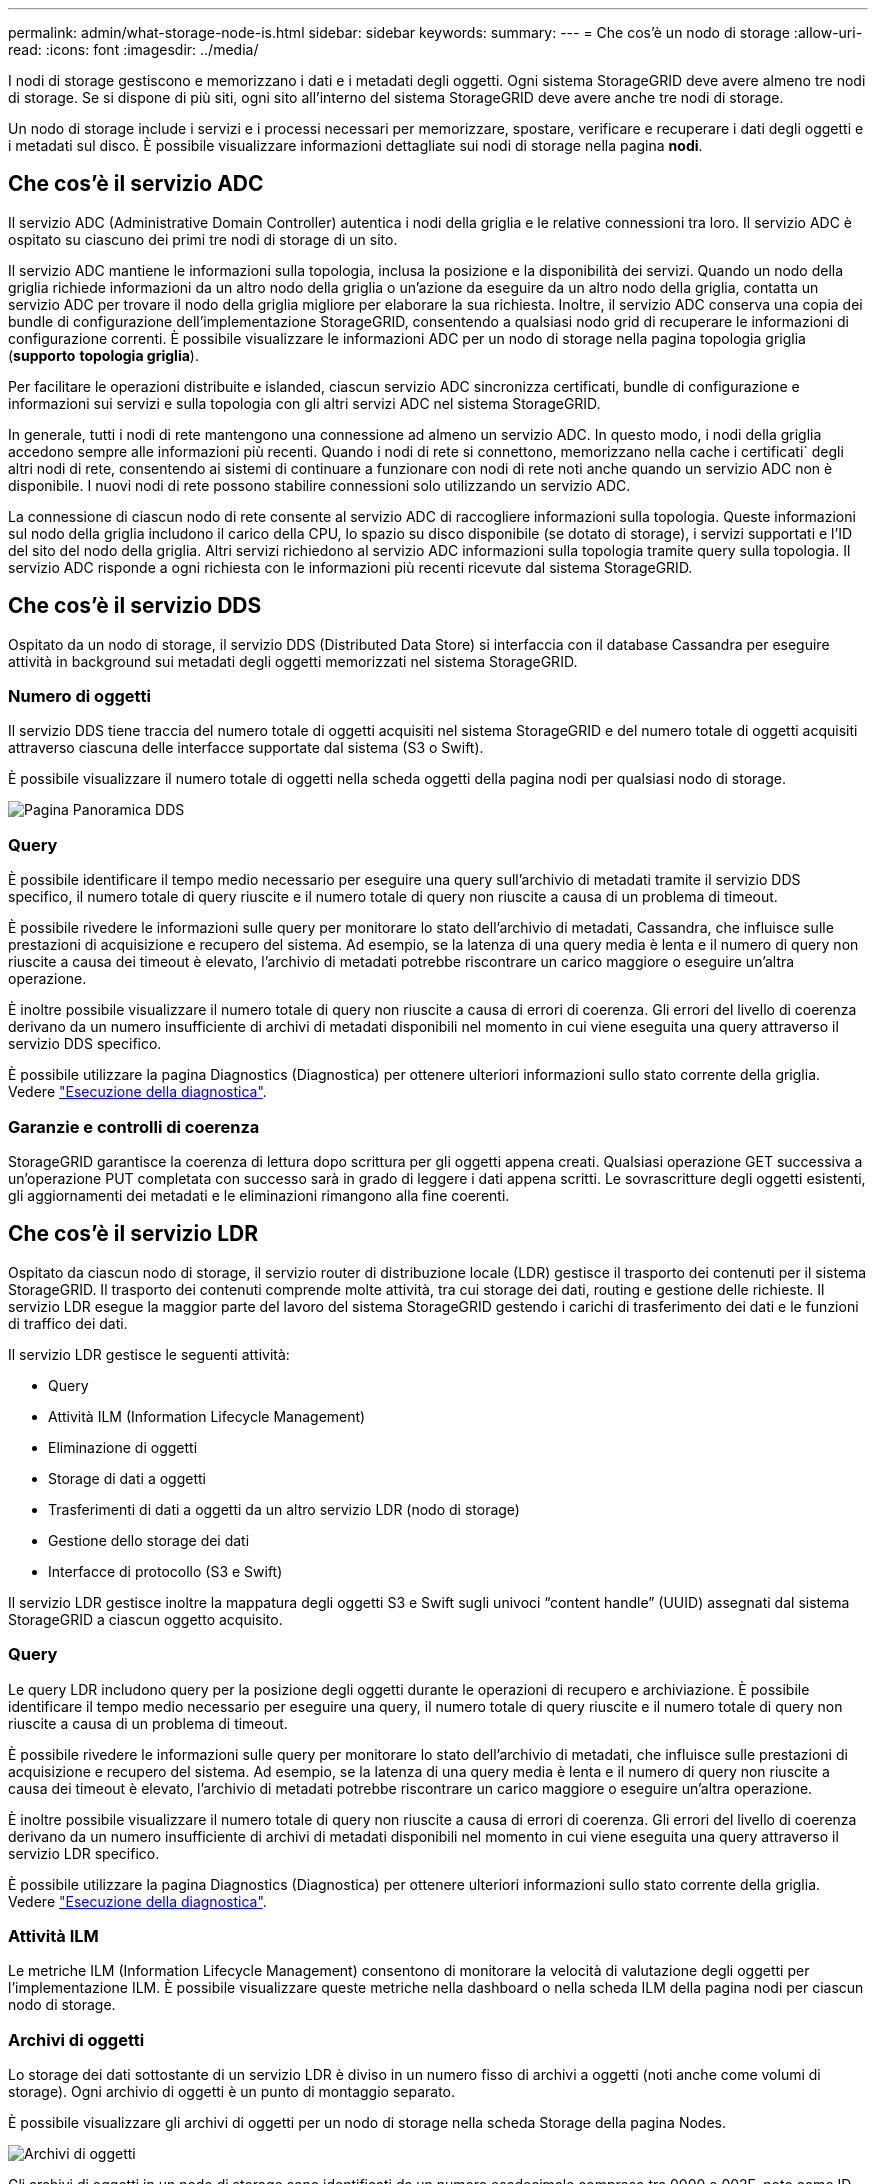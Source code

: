 ---
permalink: admin/what-storage-node-is.html 
sidebar: sidebar 
keywords:  
summary:  
---
= Che cos'è un nodo di storage
:allow-uri-read: 
:icons: font
:imagesdir: ../media/


[role="lead"]
I nodi di storage gestiscono e memorizzano i dati e i metadati degli oggetti. Ogni sistema StorageGRID deve avere almeno tre nodi di storage. Se si dispone di più siti, ogni sito all'interno del sistema StorageGRID deve avere anche tre nodi di storage.

Un nodo di storage include i servizi e i processi necessari per memorizzare, spostare, verificare e recuperare i dati degli oggetti e i metadati sul disco. È possibile visualizzare informazioni dettagliate sui nodi di storage nella pagina *nodi*.



== Che cos'è il servizio ADC

Il servizio ADC (Administrative Domain Controller) autentica i nodi della griglia e le relative connessioni tra loro. Il servizio ADC è ospitato su ciascuno dei primi tre nodi di storage di un sito.

Il servizio ADC mantiene le informazioni sulla topologia, inclusa la posizione e la disponibilità dei servizi. Quando un nodo della griglia richiede informazioni da un altro nodo della griglia o un'azione da eseguire da un altro nodo della griglia, contatta un servizio ADC per trovare il nodo della griglia migliore per elaborare la sua richiesta. Inoltre, il servizio ADC conserva una copia dei bundle di configurazione dell'implementazione StorageGRID, consentendo a qualsiasi nodo grid di recuperare le informazioni di configurazione correnti. È possibile visualizzare le informazioni ADC per un nodo di storage nella pagina topologia griglia (*supporto* *topologia griglia*).

Per facilitare le operazioni distribuite e islanded, ciascun servizio ADC sincronizza certificati, bundle di configurazione e informazioni sui servizi e sulla topologia con gli altri servizi ADC nel sistema StorageGRID.

In generale, tutti i nodi di rete mantengono una connessione ad almeno un servizio ADC. In questo modo, i nodi della griglia accedono sempre alle informazioni più recenti. Quando i nodi di rete si connettono, memorizzano nella cache i certificati` degli altri nodi di rete, consentendo ai sistemi di continuare a funzionare con nodi di rete noti anche quando un servizio ADC non è disponibile. I nuovi nodi di rete possono stabilire connessioni solo utilizzando un servizio ADC.

La connessione di ciascun nodo di rete consente al servizio ADC di raccogliere informazioni sulla topologia. Queste informazioni sul nodo della griglia includono il carico della CPU, lo spazio su disco disponibile (se dotato di storage), i servizi supportati e l'ID del sito del nodo della griglia. Altri servizi richiedono al servizio ADC informazioni sulla topologia tramite query sulla topologia. Il servizio ADC risponde a ogni richiesta con le informazioni più recenti ricevute dal sistema StorageGRID.



== Che cos'è il servizio DDS

Ospitato da un nodo di storage, il servizio DDS (Distributed Data Store) si interfaccia con il database Cassandra per eseguire attività in background sui metadati degli oggetti memorizzati nel sistema StorageGRID.



=== Numero di oggetti

Il servizio DDS tiene traccia del numero totale di oggetti acquisiti nel sistema StorageGRID e del numero totale di oggetti acquisiti attraverso ciascuna delle interfacce supportate dal sistema (S3 o Swift).

È possibile visualizzare il numero totale di oggetti nella scheda oggetti della pagina nodi per qualsiasi nodo di storage.

image::../media/dds_object_counts_queries.png[Pagina Panoramica DDS]



=== Query

È possibile identificare il tempo medio necessario per eseguire una query sull'archivio di metadati tramite il servizio DDS specifico, il numero totale di query riuscite e il numero totale di query non riuscite a causa di un problema di timeout.

È possibile rivedere le informazioni sulle query per monitorare lo stato dell'archivio di metadati, Cassandra, che influisce sulle prestazioni di acquisizione e recupero del sistema. Ad esempio, se la latenza di una query media è lenta e il numero di query non riuscite a causa dei timeout è elevato, l'archivio di metadati potrebbe riscontrare un carico maggiore o eseguire un'altra operazione.

È inoltre possibile visualizzare il numero totale di query non riuscite a causa di errori di coerenza. Gli errori del livello di coerenza derivano da un numero insufficiente di archivi di metadati disponibili nel momento in cui viene eseguita una query attraverso il servizio DDS specifico.

È possibile utilizzare la pagina Diagnostics (Diagnostica) per ottenere ulteriori informazioni sullo stato corrente della griglia. Vedere link:../monitor/running-diagnostics.html["Esecuzione della diagnostica"].



=== Garanzie e controlli di coerenza

StorageGRID garantisce la coerenza di lettura dopo scrittura per gli oggetti appena creati. Qualsiasi operazione GET successiva a un'operazione PUT completata con successo sarà in grado di leggere i dati appena scritti. Le sovrascritture degli oggetti esistenti, gli aggiornamenti dei metadati e le eliminazioni rimangono alla fine coerenti.



== Che cos'è il servizio LDR

Ospitato da ciascun nodo di storage, il servizio router di distribuzione locale (LDR) gestisce il trasporto dei contenuti per il sistema StorageGRID. Il trasporto dei contenuti comprende molte attività, tra cui storage dei dati, routing e gestione delle richieste. Il servizio LDR esegue la maggior parte del lavoro del sistema StorageGRID gestendo i carichi di trasferimento dei dati e le funzioni di traffico dei dati.

Il servizio LDR gestisce le seguenti attività:

* Query
* Attività ILM (Information Lifecycle Management)
* Eliminazione di oggetti
* Storage di dati a oggetti
* Trasferimenti di dati a oggetti da un altro servizio LDR (nodo di storage)
* Gestione dello storage dei dati
* Interfacce di protocollo (S3 e Swift)


Il servizio LDR gestisce inoltre la mappatura degli oggetti S3 e Swift sugli univoci "`content handle`" (UUID) assegnati dal sistema StorageGRID a ciascun oggetto acquisito.



=== Query

Le query LDR includono query per la posizione degli oggetti durante le operazioni di recupero e archiviazione. È possibile identificare il tempo medio necessario per eseguire una query, il numero totale di query riuscite e il numero totale di query non riuscite a causa di un problema di timeout.

È possibile rivedere le informazioni sulle query per monitorare lo stato dell'archivio di metadati, che influisce sulle prestazioni di acquisizione e recupero del sistema. Ad esempio, se la latenza di una query media è lenta e il numero di query non riuscite a causa dei timeout è elevato, l'archivio di metadati potrebbe riscontrare un carico maggiore o eseguire un'altra operazione.

È inoltre possibile visualizzare il numero totale di query non riuscite a causa di errori di coerenza. Gli errori del livello di coerenza derivano da un numero insufficiente di archivi di metadati disponibili nel momento in cui viene eseguita una query attraverso il servizio LDR specifico.

È possibile utilizzare la pagina Diagnostics (Diagnostica) per ottenere ulteriori informazioni sullo stato corrente della griglia. Vedere link:../monitor/running-diagnostics.html["Esecuzione della diagnostica"].



=== Attività ILM

Le metriche ILM (Information Lifecycle Management) consentono di monitorare la velocità di valutazione degli oggetti per l'implementazione ILM. È possibile visualizzare queste metriche nella dashboard o nella scheda ILM della pagina nodi per ciascun nodo di storage.



=== Archivi di oggetti

Lo storage dei dati sottostante di un servizio LDR è diviso in un numero fisso di archivi a oggetti (noti anche come volumi di storage). Ogni archivio di oggetti è un punto di montaggio separato.

È possibile visualizzare gli archivi di oggetti per un nodo di storage nella scheda Storage della pagina Nodes.

image::../media/object_stores.png[Archivi di oggetti]

Gli archivi di oggetti in un nodo di storage sono identificati da un numero esadecimale compreso tra 0000 e 002F, noto come ID del volume. Lo spazio è riservato nel primo archivio di oggetti (volume 0) per i metadati degli oggetti in un database Cassandra; qualsiasi spazio rimanente in tale volume viene utilizzato per i dati degli oggetti. Tutti gli altri archivi di oggetti vengono utilizzati esclusivamente per i dati degli oggetti, che includono copie replicate e frammenti con codifica di cancellazione.

Per garantire un utilizzo uniforme dello spazio per le copie replicate, i dati degli oggetti per un determinato oggetto vengono memorizzati in un archivio di oggetti in base allo spazio di storage disponibile. Quando uno o più archivi di oggetti riempiono la capacità, gli archivi di oggetti rimanenti continuano a memorizzare gli oggetti fino a quando non c'è più spazio nel nodo di storage.



=== Protezione dei metadati

I metadati degli oggetti sono informazioni correlate o una descrizione di un oggetto, ad esempio il tempo di modifica dell'oggetto o la posizione di storage. StorageGRID memorizza i metadati degli oggetti in un database Cassandra, che si interfaccia con il servizio LDR.

Per garantire la ridondanza e quindi la protezione contro la perdita, vengono conservate tre copie dei metadati degli oggetti in ogni sito. Le copie vengono distribuite in modo uniforme in tutti i nodi di storage di ogni sito. Questa replica non è configurabile ed è eseguita automaticamente.

link:managing-object-metadata-storage.html["Gestione dello storage dei metadati degli oggetti"]
